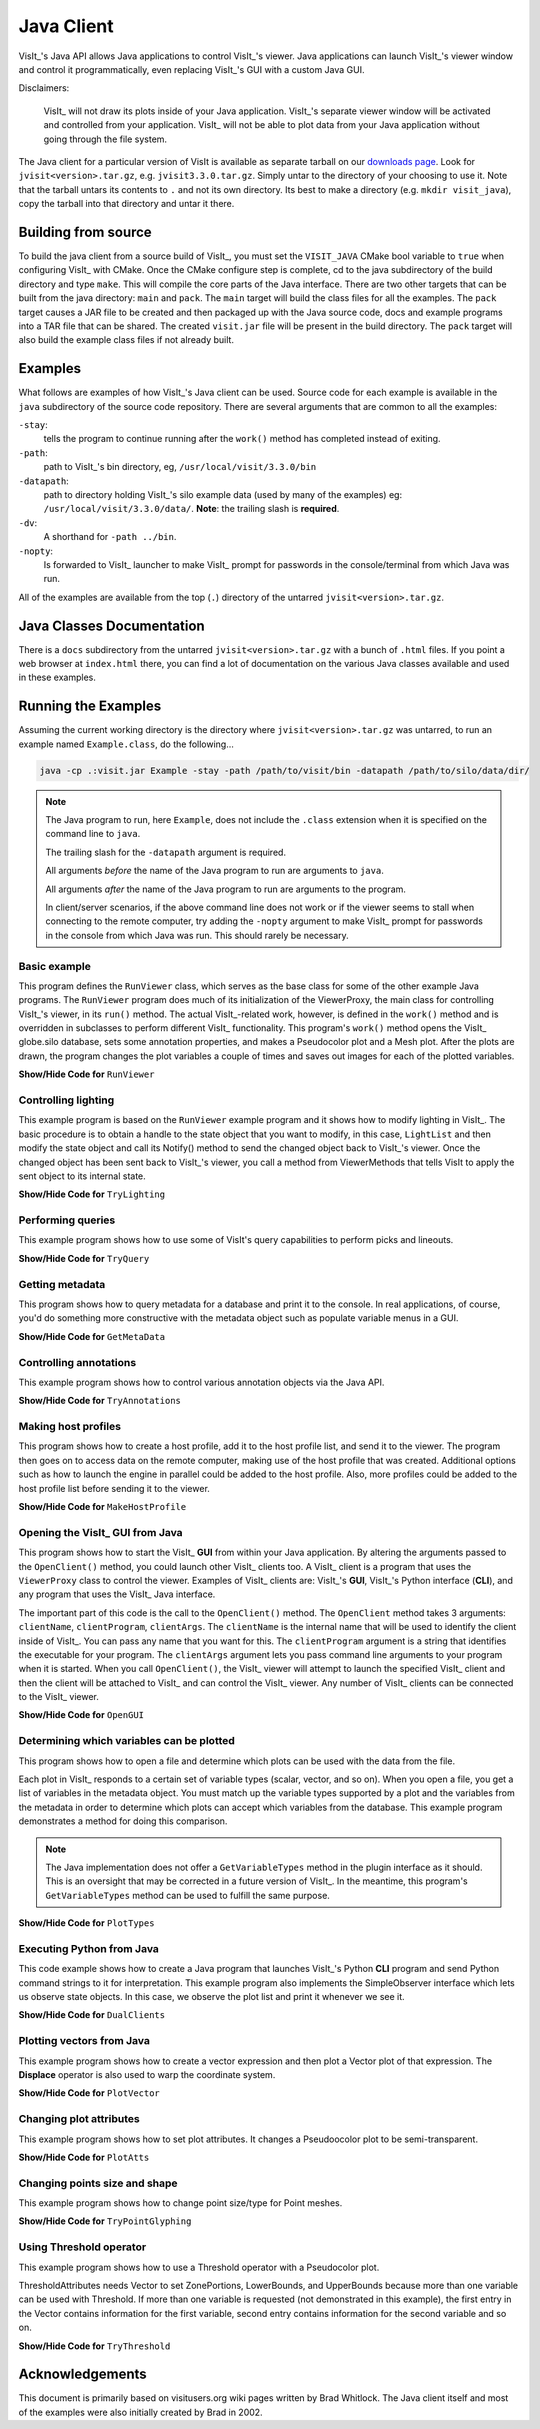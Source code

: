 .. _JavaClient:

Java Client
===========

VisIt_'s Java API allows Java applications to control VisIt_'s viewer.
Java applications can launch VisIt_'s viewer window and control it programmatically, even replacing VisIt_'s GUI with a custom Java GUI.

Disclaimers:

    VisIt_ will not draw its plots inside of your Java application.
    VisIt_'s separate viewer window will be activated and controlled from your application.
    VisIt_ will not be able to plot data from your Java application without going through the file system.

The Java client for a particular version of VisIt is available as separate tarball on our `downloads page <https://visit-dav.github.io/visit-website/releases-as-tables>`_.
Look for ``jvisit<version>.tar.gz``, e.g. ``jvisit3.3.0.tar.gz``.
Simply untar to the directory of your choosing to use it.
Note that the tarball untars its contents to ``.`` and not its own directory.
Its best to make a directory (e.g. ``mkdir visit_java``), copy the tarball into that directory and untar it there.

Building from source
--------------------

To build the java client from a source build of VisIt_, you must set the ``VISIT_JAVA`` CMake bool variable to ``true`` when configuring VisIt_ with CMake.
Once the CMake configure step is complete, cd to the java subdirectory of the build directory and type ``make``.
This will compile the core parts of the Java interface.
There are two other targets that can be built from the java directory: ``main`` and ``pack``. 
The ``main`` target will build the class files for all the examples.
The ``pack`` target causes a JAR file to be created and then packaged up with the Java source code, docs and example programs into a TAR file that can be shared.
The created ``visit.jar`` file will be present in the build directory.
The ``pack`` target will also build the example class files if not already built.

Examples
--------

What follows are examples of how VisIt_'s Java client can be used.
Source code for each example is available in the ``java`` subdirectory of the source code repository.
There are several arguments that are common to all the examples:

``-stay``: 
    tells the program to continue running after the ``work()`` method has completed instead of exiting.

``-path``: 
    path to VisIt_'s bin directory, eg, ``/usr/local/visit/3.3.0/bin``

``-datapath``: 
    path to directory holding VisIt_'s silo example data (used by many of the examples)
    eg: ``/usr/local/visit/3.3.0/data/``. **Note**: the trailing slash is **required**.

``-dv``: 
    A shorthand for ``-path ../bin``.

``-nopty``:
    Is forwarded to VisIt_ launcher to make VisIt_ prompt for passwords in the console/terminal from which Java was run.

All of the examples are available from the top (``.``) directory of the untarred ``jvisit<version>.tar.gz``.

Java Classes Documentation
--------------------------

There is a ``docs`` subdirectory from the untarred ``jvisit<version>.tar.gz`` with a bunch of ``.html`` files.
If you point a web browser at ``index.html`` there, you can find a lot of documentation on the various Java classes available and used in these examples.

Running the Examples
--------------------

Assuming the current working directory is the directory where ``jvisit<version>.tar.gz`` was untarred, to run an example named ``Example.class``, do the following...

.. code-block:: shell

    java -cp .:visit.jar Example -stay -path /path/to/visit/bin -datapath /path/to/silo/data/dir/

.. note:: The Java program to run, here ``Example``, does not include the ``.class`` extension when it is specified on the command line to ``java``.

   The trailing slash for the ``-datapath`` argument is required.

   All arguments *before* the name of the Java program to run are arguments to ``java``.

   All arguments *after* the name of the Java program to run are arguments to the program.

   In client/server scenarios, if the above command line does not work or if the viewer seems to stall when connecting to the remote computer, try adding the ``-nopty`` argument to make VisIt_ prompt for passwords in the console from which Java was run.
   This should rarely be necessary.

Basic example
~~~~~~~~~~~~~

This program defines the ``RunViewer`` class, which serves as the base class for some of the other example Java programs.
The ``RunViewer`` program does much of its initialization of the ViewerProxy, the main class for controlling VisIt_'s viewer, in its ``run()`` method.
The actual VisIt_-related work, however, is defined in the ``work()`` method and is overridden in subclasses to perform different VisIt_ functionality.
This program's ``work()`` method opens the VisIt_ globe.silo database, sets some annotation properties, and makes a Pseudocolor plot and a Mesh plot.
After the plots are drawn, the program changes the plot variables a couple of times and saves out images for each of the plotted variables. 

.. container:: collapsible

    .. container:: header

        **Show/Hide Code for** ``RunViewer``

    .. literalinclude:: ../../java/RunViewer.java
       :language: Java

Controlling lighting
~~~~~~~~~~~~~~~~~~~~

This example program is based on the ``RunViewer`` example program and it shows how to modify lighting in VisIt_.
The basic procedure is to obtain a handle to the state object that you want to modify, in this case, ``LightList`` and then modify the state object and call its Notify() method to send the changed object back to VisIt_'s viewer.
Once the changed object has been sent back to VisIt_'s viewer, you call a method from ViewerMethods that tells VisIt to apply the sent object to its internal state. 

.. container:: collapsible

    .. container:: header

        **Show/Hide Code for** ``TryLighting``

    .. literalinclude:: ../../java/TryLighting.java
       :language: Java

Performing queries
~~~~~~~~~~~~~~~~~~

This example program shows how to use some of VisIt's query capabilities to perform picks and lineouts.

.. container:: collapsible

    .. container:: header

        **Show/Hide Code for** ``TryQuery``

    .. literalinclude:: ../../java/TryQuery.java
       :language: Java

Getting metadata
~~~~~~~~~~~~~~~~

This program shows how to query metadata for a database and print it to the console.
In real applications, of course, you'd do something more constructive with the metadata object such as populate variable menus in a GUI. 

.. container:: collapsible

    .. container:: header

        **Show/Hide Code for** ``GetMetaData``

    .. literalinclude:: ../../java/GetMetaData.java
       :language: Java

Controlling annotations
~~~~~~~~~~~~~~~~~~~~~~~

This example program shows how to control various annotation objects via the Java API. 

.. container:: collapsible

    .. container:: header

        **Show/Hide Code for** ``TryAnnotations``

    .. literalinclude:: ../../java/TryAnnotations.java
       :language: Java


Making host profiles
~~~~~~~~~~~~~~~~~~~~

This program shows how to create a host profile, add it to the host profile list, and send it to the viewer.
The program then goes on to access data on the remote computer, making use of the host profile that was created.
Additional options such as how to launch the engine in parallel could be added to the host profile.
Also, more profiles could be added to the host profile list before sending it to the viewer. 

.. container:: collapsible

    .. container:: header

        **Show/Hide Code for** ``MakeHostProfile``

    .. literalinclude:: ../../java/MakeHostProfile.java
       :language: Java

Opening the VisIt_ GUI from Java
~~~~~~~~~~~~~~~~~~~~~~~~~~~~~~~

This program shows how to start the VisIt_ **GUI** from within your Java application.
By altering the arguments passed to the ``OpenClient()`` method, you could launch other VisIt_ clients too.
A VisIt_ client is a program that uses the ``ViewerProxy`` class to control the viewer.
Examples of VisIt_ clients are: VisIt_'s **GUI**, VisIt_'s Python interface (**CLI**), and any program that uses the VisIt_ Java interface. 

The important part of this code is the call to the ``OpenClient()`` method.
The ``OpenClient`` method takes 3 arguments: ``clientName``, ``clientProgram``, ``clientArgs``.
The ``clientName`` is the internal name that will be used to identify the client inside of VisIt_.
You can pass any name that you want for this.
The ``clientProgram`` argument is a string that identifies the executable for your program.
The ``clientArgs`` argument lets you pass command line arguments to your program when it is started.
When you call ``OpenClient()``, the VisIt_ viewer will attempt to launch the specified VisIt_ client and then the client will be attached to VisIt_ and can control the VisIt_ viewer.
Any number of VisIt_ clients can be connected to the VisIt_ viewer.

.. container:: collapsible

    .. container:: header

        **Show/Hide Code for** ``OpenGUI``

    .. literalinclude:: ../../java/OpenGUI.java
       :language: Java

Determining which variables can be plotted
~~~~~~~~~~~~~~~~~~~~~~~~~~~~~~~~~~~~~~~~~~

This program shows how to open a file and determine which plots can be used with the data from the file.

Each plot in VisIt_ responds to a certain set of variable types (scalar, vector, and so on).
When you open a file, you get a list of variables in the metadata object.
You must match up the variable types supported by a plot and the variables from the metadata in order to determine which plots can accept which variables from the database.
This example program demonstrates a method for doing this comparison.

.. note:: The Java implementation does not offer a ``GetVariableTypes`` method in the plugin interface as it should.
   This is an oversight that may be corrected in a future version of VisIt_.
   In the meantime, this program's ``GetVariableTypes`` method can be used to fulfill the same purpose.

.. container:: collapsible

    .. container:: header

        **Show/Hide Code for** ``PlotTypes``

    .. literalinclude:: ../../java/PlotTypes.java
       :language: Java

Executing Python from Java
~~~~~~~~~~~~~~~~~~~~~~~~~~

This code example shows how to create a Java program that launches VisIt_'s Python **CLI** program and send Python command strings to it for interpretation.
This example program also implements the SimpleObserver interface which lets us observe state objects.
In this case, we observe the plot list and print it whenever we see it.

.. container:: collapsible

    .. container:: header

        **Show/Hide Code for** ``DualClients``

    .. literalinclude:: ../../java/DualClients.java
       :language: Java

Plotting vectors from Java
~~~~~~~~~~~~~~~~~~~~~~~~~~

This example program shows how to create a vector expression and then plot a Vector plot of that expression.
The **Displace** operator is also used to warp the coordinate system. 

.. container:: collapsible

    .. container:: header

        **Show/Hide Code for** ``PlotVector``

    .. literalinclude:: ../../java/PlotVector.java
       :language: Java

Changing plot attributes
~~~~~~~~~~~~~~~~~~~~~~~~

This example program shows how to set plot attributes.
It changes a Pseudoocolor plot to be semi-transparent.

.. container:: collapsible

    .. container:: header

        **Show/Hide Code for** ``PlotAtts``

    .. literalinclude:: ../../java/PlotAtts.java
       :language: Java

Changing points size and shape
~~~~~~~~~~~~~~~~~~~~~~~~~~~~~~

This example program shows how to change point size/type for Point meshes.

.. container:: collapsible

    .. container:: header

        **Show/Hide Code for** ``TryPointGlyphing``

    .. literalinclude:: ../../java/TryPointGlyphing.java
       :language: Java

Using Threshold operator
~~~~~~~~~~~~~~~~~~~~~~~~

This example program shows how to use a Threshold operator with a Pseudocolor plot.

ThresholdAttributes needs Vector to set ZonePortions, LowerBounds, and UpperBounds because more than one variable can be used with Threshold.
If more than one variable is requested (not demonstrated in this example), the first entry in the Vector contains information for the first variable, second entry contains information for the second variable and so on.

.. container:: collapsible

    .. container:: header

        **Show/Hide Code for** ``TryThreshold``

    .. literalinclude:: ../../java/TryThreshold.java
       :language: Java

Acknowledgements
----------------

This document is primarily based on visitusers.org wiki pages written by Brad Whitlock.
The Java client itself and most of the examples were also initially created by Brad in 2002.

